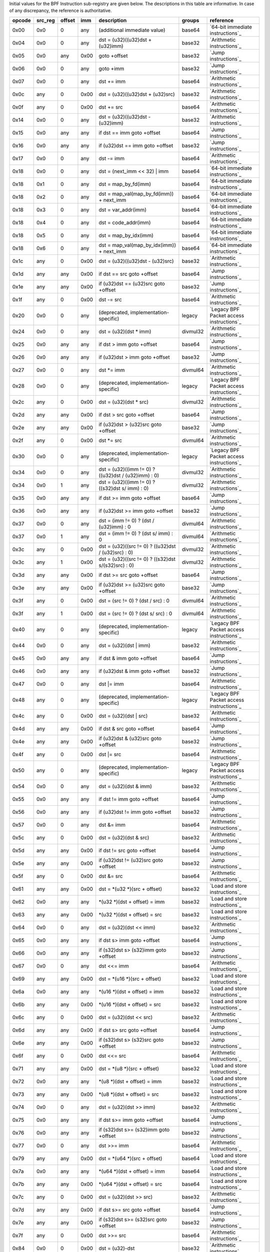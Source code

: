 Initial values for the BPF Instruction sub-registry are given below.
The descriptions in this table are informative. In case of any discrepancy, the reference
is authoritative.

======  =======  ======  ====  ======================================================  ========  ========================================
opcode  src_reg  offset  imm   description                                             groups    reference
======  =======  ======  ====  ======================================================  ========  ========================================
0x00    0x0      0       any   (additional immediate value)                            base64    `64-bit immediate instructions`_
0x04    0x0      0       any   dst = (u32)((u32)dst + (u32)imm)                        base32    `Arithmetic instructions`_
0x05    0x0      any     0x00  goto +offset                                            base32    `Jump instructions`_
0x06    0x0      0       any   goto +imm                                               base32    `Jump instructions`_
0x07    0x0      0       any   dst += imm                                              base64    `Arithmetic instructions`_
0x0c    any      0       0x00  dst = (u32)((u32)dst + (u32)src)                        base32    `Arithmetic instructions`_
0x0f    any      0       0x00  dst += src                                              base64    `Arithmetic instructions`_
0x14    0x0      0       any   dst = (u32)((u32)dst - (u32)imm)                        base32    `Arithmetic instructions`_
0x15    0x0      any     any   if dst == imm goto +offset                              base64    `Jump instructions`_
0x16    0x0      any     any   if (u32)dst == imm goto +offset                         base32    `Jump instructions`_
0x17    0x0      0       any   dst -= imm                                              base64    `Arithmetic instructions`_
0x18    0x0      0       any   dst = (next_imm << 32) | imm                            base64    `64-bit immediate instructions`_
0x18    0x1      0       any   dst = map_by_fd(imm)                                    base64    `64-bit immediate instructions`_
0x18    0x2      0       any   dst = map_val(map_by_fd(imm)) + next_imm                base64    `64-bit immediate instructions`_
0x18    0x3      0       any   dst = var_addr(imm)                                     base64    `64-bit immediate instructions`_
0x18    0x4      0       any   dst = code_addr(imm)                                    base64    `64-bit immediate instructions`_
0x18    0x5      0       any   dst = map_by_idx(imm)                                   base64    `64-bit immediate instructions`_
0x18    0x6      0       any   dst = map_val(map_by_idx(imm)) + next_imm               base64    `64-bit immediate instructions`_
0x1c    any      0       0x00  dst = (u32)((u32)dst - (u32)src)                        base32    `Arithmetic instructions`_
0x1d    any      any     0x00  if dst == src goto +offset                              base64    `Jump instructions`_
0x1e    any      any     0x00  if (u32)dst == (u32)src goto +offset                    base32    `Jump instructions`_
0x1f    any      0       0x00  dst -= src                                              base64    `Arithmetic instructions`_
0x20    0x0      0       any   (deprecated, implementation-specific)                   legacy    `Legacy BPF Packet access instructions`_
0x24    0x0      0       any   dst = (u32)(dst \* imm)                                 divmul32  `Arithmetic instructions`_
0x25    0x0      any     any   if dst > imm goto +offset                               base64    `Jump instructions`_
0x26    0x0      any     any   if (u32)dst > imm goto +offset                          base32    `Jump instructions`_
0x27    0x0      0       any   dst \*= imm                                             divmul64  `Arithmetic instructions`_
0x28    0x0      0       any   (deprecated, implementation-specific)                   legacy    `Legacy BPF Packet access instructions`_
0x2c    any      0       0x00  dst = (u32)(dst \* src)                                 divmul32  `Arithmetic instructions`_
0x2d    any      any     0x00  if dst > src goto +offset                               base64    `Jump instructions`_
0x2e    any      any     0x00  if (u32)dst > (u32)src goto +offset                     base32    `Jump instructions`_
0x2f    any      0       0x00  dst \*= src                                             divmul64  `Arithmetic instructions`_
0x30    0x0      0       any   (deprecated, implementation-specific)                   legacy    `Legacy BPF Packet access instructions`_
0x34    0x0      0       any   dst = (u32)((imm != 0) ? ((u32)dst / (u32)imm) : 0)     divmul32  `Arithmetic instructions`_
0x34    0x0      1       any   dst = (u32)((imm != 0) ? ((s32)dst s/ imm) : 0)         divmul32  `Arithmetic instructions`_
0x35    0x0      any     any   if dst >= imm goto +offset                              base64    `Jump instructions`_
0x36    0x0      any     any   if (u32)dst >= imm goto +offset                         base32    `Jump instructions`_
0x37    0x0      0       any   dst = (imm != 0) ? (dst / (u32)imm) : 0                 divmul64  `Arithmetic instructions`_
0x37    0x0      1       any   dst = (imm != 0) ? (dst s/ imm) : 0                     divmul64  `Arithmetic instructions`_
0x3c    any      0       0x00  dst = (u32)((src != 0) ? ((u32)dst / (u32)src) : 0)     divmul32  `Arithmetic instructions`_
0x3c    any      1       0x00  dst = (u32)((src != 0) ? ((s32)dst s/(s32)src) : 0)     divmul32  `Arithmetic instructions`_
0x3d    any      any     0x00  if dst >= src goto +offset                              base64    `Jump instructions`_
0x3e    any      any     0x00  if (u32)dst >= (u32)src goto +offset                    base32    `Jump instructions`_
0x3f    any      0       0x00  dst = (src != 0) ? (dst / src) : 0                      divmul64  `Arithmetic instructions`_
0x3f    any      1       0x00  dst = (src != 0) ? (dst s/ src) : 0                     divmul64  `Arithmetic instructions`_
0x40    any      0       any   (deprecated, implementation-specific)                   legacy    `Legacy BPF Packet access instructions`_
0x44    0x0      0       any   dst = (u32)(dst \| imm)                                 base32    `Arithmetic instructions`_
0x45    0x0      any     any   if dst & imm goto +offset                               base64    `Jump instructions`_
0x46    0x0      any     any   if (u32)dst & imm goto +offset                          base32    `Jump instructions`_
0x47    0x0      0       any   dst \|= imm                                             base64    `Arithmetic instructions`_
0x48    any      0       any   (deprecated, implementation-specific)                   legacy    `Legacy BPF Packet access instructions`_
0x4c    any      0       0x00  dst = (u32)(dst \| src)                                 base32    `Arithmetic instructions`_
0x4d    any      any     0x00  if dst & src goto +offset                               base64    `Jump instructions`_
0x4e    any      any     0x00  if (u32)dst & (u32)src goto +offset                     base32    `Jump instructions`_
0x4f    any      0       0x00  dst \|= src                                             base64    `Arithmetic instructions`_
0x50    any      0       any   (deprecated, implementation-specific)                   legacy    `Legacy BPF Packet access instructions`_
0x54    0x0      0       any   dst = (u32)(dst & imm)                                  base32    `Arithmetic instructions`_
0x55    0x0      any     any   if dst != imm goto +offset                              base64    `Jump instructions`_
0x56    0x0      any     any   if (u32)dst != imm goto +offset                         base32    `Jump instructions`_
0x57    0x0      0       any   dst &= imm                                              base64    `Arithmetic instructions`_
0x5c    any      0       0x00  dst = (u32)(dst & src)                                  base32    `Arithmetic instructions`_
0x5d    any      any     0x00  if dst != src goto +offset                              base64    `Jump instructions`_
0x5e    any      any     0x00  if (u32)dst != (u32)src goto +offset                    base32    `Jump instructions`_
0x5f    any      0       0x00  dst &= src                                              base64    `Arithmetic instructions`_
0x61    any      any     0x00  dst = \*(u32 \*)(src + offset)                          base32    `Load and store instructions`_
0x62    0x0      any     any   \*(u32 \*)(dst + offset) = imm                          base32    `Load and store instructions`_
0x63    any      any     0x00  \*(u32 \*)(dst + offset) = src                          base32    `Load and store instructions`_
0x64    0x0      0       any   dst = (u32)(dst << imm)                                 base32    `Arithmetic instructions`_
0x65    0x0      any     any   if dst s> imm goto +offset                              base64    `Jump instructions`_
0x66    0x0      any     any   if (s32)dst s> (s32)imm goto +offset                    base32    `Jump instructions`_
0x67    0x0      0       any   dst <<= imm                                             base64    `Arithmetic instructions`_
0x69    any      any     0x00  dst = \*(u16 \*)(src + offset)                          base32    `Load and store instructions`_
0x6a    0x0      any     any   \*(u16 \*)(dst + offset) = imm                          base32    `Load and store instructions`_
0x6b    any      any     0x00  \*(u16 \*)(dst + offset) = src                          base32    `Load and store instructions`_
0x6c    any      0       0x00  dst = (u32)(dst << src)                                 base32    `Arithmetic instructions`_
0x6d    any      any     0x00  if dst s> src goto +offset                              base64    `Jump instructions`_
0x6e    any      any     0x00  if (s32)dst s> (s32)src goto +offset                    base32    `Jump instructions`_
0x6f    any      0       0x00  dst <<= src                                             base64    `Arithmetic instructions`_
0x71    any      any     0x00  dst = \*(u8 \*)(src + offset)                           base32    `Load and store instructions`_
0x72    0x0      any     any   \*(u8 \*)(dst + offset) = imm                           base32    `Load and store instructions`_
0x73    any      any     0x00  \*(u8 \*)(dst + offset) = src                           base32    `Load and store instructions`_
0x74    0x0      0       any   dst = (u32)(dst >> imm)                                 base32    `Arithmetic instructions`_
0x75    0x0      any     any   if dst s>= imm goto +offset                             base64    `Jump instructions`_
0x76    0x0      any     any   if (s32)dst s>= (s32)imm goto +offset                   base32    `Jump instructions`_
0x77    0x0      0       any   dst >>= imm                                             base64    `Arithmetic instructions`_
0x79    any      any     0x00  dst = \*(u64 \*)(src + offset)                          base64    `Load and store instructions`_
0x7a    0x0      any     any   \*(u64 \*)(dst + offset) = imm                          base64    `Load and store instructions`_
0x7b    any      any     0x00  \*(u64 \*)(dst + offset) = src                          base64    `Load and store instructions`_
0x7c    any      0       0x00  dst = (u32)(dst >> src)                                 base32    `Arithmetic instructions`_
0x7d    any      any     0x00  if dst s>= src goto +offset                             base64    `Jump instructions`_
0x7e    any      any     0x00  if (s32)dst s>= (s32)src goto +offset                   base32    `Jump instructions`_
0x7f    any      0       0x00  dst >>= src                                             base64    `Arithmetic instructions`_
0x84    0x0      0       0x00  dst = (u32)-dst                                         base32    `Arithmetic instructions`_
0x85    0x0      0       any   call helper function by address                         base32    `Helper functions`_
0x85    0x1      0       any   call PC += imm                                          base32    `Program-local functions`_
0x85    0x2      0       any   call helper function by BTF ID                          base32    `Helper functions`_
0x87    0x0      0       0x00  dst = -dst                                              base32    `Arithmetic instructions`_
0x94    0x0      0       any   dst = (u32)((imm != 0)?((u32)dst % (u32)imm) : dst)     divmul32  `Arithmetic instructions`_
0x94    0x0      1       any   dst = (u32)((imm != 0) ? ((s32)dst s% imm) : dst)       divmul32  `Arithmetic instructions`_
0x95    0x0      0       0x00  return                                                  base32    `Jump instructions`_
0x97    0x0      0       any   dst = (imm != 0) ? (dst % (u32)imm) : dst               divmul64  `Arithmetic instructions`_
0x97    0x0      1       any   dst = (imm != 0) ? (dst s% imm) : dst                   divmul64  `Arithmetic instructions`_
0x9c    any      0       0x00  dst = (u32)((src != 0)?((u32)dst % (u32)src) : dst)     divmul32  `Arithmetic instructions`_
0x9c    any      1       0x00  dst = (u32)((src != 0)?((s32)dst s% (s32)src) :dst)     divmul32  `Arithmetic instructions`_
0x9f    any      0       0x00  dst = (src != 0) ? (dst % src) : dst                    divmul64  `Arithmetic instructions`_
0x9f    any      1       0x00  dst = (src != 0) ? (dst s% src) : dst                   divmul64  `Arithmetic instructions`_
0xa4    0x0      0       any   dst = (u32)(dst ^ imm)                                  base32    `Arithmetic instructions`_
0xa5    0x0      any     any   if dst < imm goto +offset                               base64    `Jump instructions`_
0xa6    0x0      any     any   if (u32)dst < imm goto +offset                          base32    `Jump instructions`_
0xa7    0x0      0       any   dst ^= imm                                              base64    `Arithmetic instructions`_
0xac    any      0       0x00  dst = (u32)(dst ^ src)                                  base32    `Arithmetic instructions`_
0xad    any      any     0x00  if dst < src goto +offset                               base64    `Jump instructions`_
0xae    any      any     0x00  if (u32)dst < (u32)src goto +offset                     base32    `Jump instructions`_
0xaf    any      0       0x00  dst ^= src                                              base64    `Arithmetic instructions`_
0xb4    0x0      0       any   dst = (u32) imm                                         base32    `Arithmetic instructions`_
0xb5    0x0      any     any   if dst <= imm goto +offset                              base64    `Jump instructions`_
0xb6    0x0      any     any   if (u32)dst <= imm goto +offset                         base32    `Jump instructions`_
0xb7    0x0      0       any   dst = imm                                               base64    `Arithmetic instructions`_
0xbc    any      0       0x00  dst = (u32) src                                         base32    `Arithmetic instructions`_
0xbc    any      8       0x00  dst = (u32) (s32) (s8) src                              base32    `Arithmetic instructions`_
0xbc    any      16      0x00  dst = (u32) (s32) (s16) src                             base32    `Arithmetic instructions`_
0xbd    any      any     0x00  if dst <= src goto +offset                              base64    `Jump instructions`_
0xbe    any      any     0x00  if (u32)dst <= (u32)src goto +offset                    base32    `Jump instructions`_
0xbf    any      0       0x00  dst = src                                               base64    `Arithmetic instructions`_
0xbf    any      8       0x00  dst = (s64) (s8) src                                    base64    `Arithmetic instructions`_
0xbf    any      16      0x00  dst = (s64) (s16) src                                   base64    `Arithmetic instructions`_
0xbf    any      32      0x00  dst = (s64) (s32) src                                   base64    `Arithmetic instructions`_
0xc3    any      any     0x00  lock \*(u32 \*)(dst + offset) += src                    atomic32  `Atomic operations`_
0xc3    any      any     0x01  src = atomic_fetch_add_32((u32 \*)(dst + offset), src)  atomic32  `Atomic operations`_
0xc3    any      any     0x40  lock \*(u32 \*)(dst + offset) \|= src                   atomic32  `Atomic operations`_
0xc3    any      any     0x41  src = atomic_fetch_or_32((u32 \*)(dst + offset), src)   atomic32  `Atomic operations`_
0xc3    any      any     0x50  lock \*(u32 \*)(dst + offset) &= src                    atomic32  `Atomic operations`_
0xc3    any      any     0x51  src = atomic_fetch_and_32((u32 \*)(dst + offset), src)  atomic32  `Atomic operations`_
0xc3    any      any     0xa0  lock \*(u32 \*)(dst + offset) ^= src                    atomic32  `Atomic operations`_
0xc3    any      any     0xa1  src = atomic_fetch_xor_32((u32 \*)(dst + offset), src)  atomic32  `Atomic operations`_
0xc3    any      any     0xe1  src = xchg_32((u32 \*)(dst + offset), src)              atomic32  `Atomic operations`_
0xc3    any      any     0xf1  r0 = cmpxchg_32((u32 \*)(dst + offset), r0, src)        atomic32  `Atomic operations`_
0xc4    0x0      0       any   dst = (u32)(dst s>> imm)                                base32    `Arithmetic instructions`_
0xc5    0x0      any     any   if dst s< imm goto +offset                              base64    `Jump instructions`_
0xc6    0x0      any     any   if (s32)dst s< (s32)imm goto +offset                    base32    `Jump instructions`_
0xc7    0x0      0       any   dst s>>= imm                                            base64    `Arithmetic instructions`_
0xcc    any      0       0x00  dst = (u32)(dst s>> src)                                base32    `Arithmetic instructions`_
0xcd    any      any     0x00  if dst s< src goto +offset                              base64    `Jump instructions`_
0xce    any      any     0x00  if (s32)dst s< (s32)src goto +offset                    base32    `Jump instructions`_
0xcf    any      0       0x00  dst s>>= src                                            base64    `Arithmetic instructions`_
0xd4    0x0      0       0x10  dst = htole16(dst)                                      base32    `Byte swap instructions`_
0xd4    0x0      0       0x20  dst = htole32(dst)                                      base32    `Byte swap instructions`_
0xd4    0x0      0       0x40  dst = htole64(dst)                                      base64    `Byte swap instructions`_
0xd5    0x0      any     any   if dst s<= imm goto +offset                             base64    `Jump instructions`_
0xd6    0x0      any     any   if (s32)dst s<= (s32)imm goto +offset                   base32    `Jump instructions`_
0xd7    0x0      0       0x10  dst = bswap16(dst)                                      base32    `Byte swap instructions`_
0xd7    0x0      0       0x20  dst = bswap32(dst)                                      base32    `Byte swap instructions`_
0xd7    0x0      0       0x40  dst = bswap64(dst)                                      base64    `Byte swap instructions`_
0xdb    any      any     0x00  lock \*(u64 \*)(dst + offset) += src                    atomic64  `Atomic operations`_
0xdb    any      any     0x01  src = atomic_fetch_add_64((u64 \*)(dst + offset), src)  atomic64  `Atomic operations`_
0xdb    any      any     0x40  lock \*(u64 \*)(dst + offset) \|= src                   atomic64  `Atomic operations`_
0xdb    any      any     0x41  src = atomic_fetch_or_64((u64 \*)(dst + offset), src)   atomic64  `Atomic operations`_
0xdb    any      any     0x50  lock \*(u64 \*)(dst + offset) &= src                    atomic64  `Atomic operations`_
0xdb    any      any     0x51  src = atomic_fetch_and_64((u64 \*)(dst + offset), src)  atomic64  `Atomic operations`_
0xdb    any      any     0xa0  lock \*(u64 \*)(dst + offset) ^= src                    atomic64  `Atomic operations`_
0xdb    any      any     0xa1  src = atomic_fetch_xor_64((u64 \*)(dst + offset), src)  atomic64  `Atomic operations`_
0xdb    any      any     0xe1  src = xchg_64((u64 \*)(dst + offset), src)              atomic64  `Atomic operations`_
0xdb    any      any     0xf1  r0 = cmpxchg_64((u64 \*)(dst + offset), r0, src)        atomic64  `Atomic operations`_
0xdc    0x0      0       0x10  dst = htobe16(dst)                                      base32    `Byte swap instructions`_
0xdc    0x0      0       0x20  dst = htobe32(dst)                                      base32    `Byte swap instructions`_
0xdc    0x0      0       0x40  dst = htobe64(dst)                                      base64    `Byte swap instructions`_
0xdd    any      any     0x00  if dst s<= src goto +offset                             base64    `Jump instructions`_
0xde    any      any     0x00  if (s32)dst s<= (s32)src goto +offset                   base32    `Jump instructions`_
======  =======  ======  ====  ======================================================  ========  ========================================
